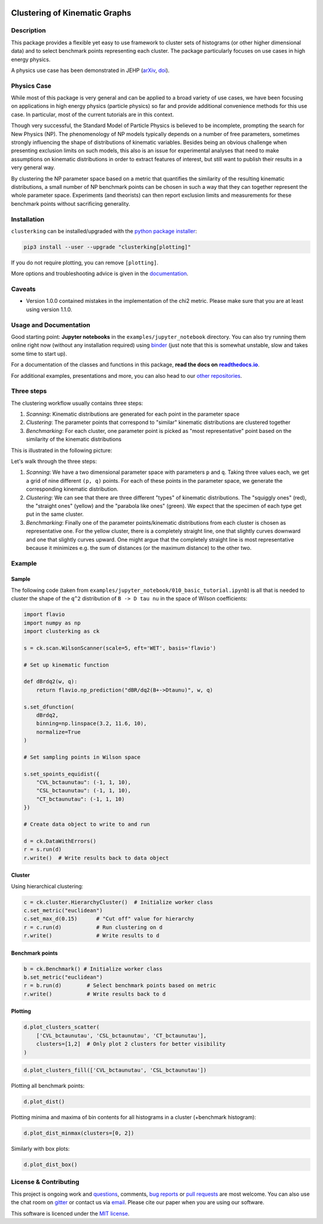 .. note: Always use full path to image, from https://raw.githubusercontent.com/
   because it won't render on pypi and others otherwise if you use the relative
   path from this repo :(

.. image:: https://raw.githubusercontent.com/clusterking/clusterking/master/readme_assets/logo/logo.png
   :align: right

Clustering of Kinematic Graphs
==============================

|Build Status| |Pre-commit| |Coveralls| |Doc Status| |Pypi status| |Binder| |Chat| |License| |Black| |PR welcome|

.. |Build Status| image::  https://github.com/clusterking/clusterking/workflows/testing/badge.svg
   :target: https://github.com/clusterking/clusterking/actions
   :alt: CI

.. |Coveralls| image:: https://coveralls.io/repos/github/clusterking/clusterking/badge.svg?branch=master
   :target: https://coveralls.io/github/clusterking/clusterking?branch=master

.. |Doc Status| image:: https://readthedocs.org/projects/clusterking/badge/?version=latest
   :target: https://clusterking.readthedocs.io/
   :alt: Documentation

.. |Pypi Status| image:: https://badge.fury.io/py/clusterking.svg
   :target: https://pypi.org/project/clusterking/
   :alt: Pypi

.. |Binder| image:: https://raw.githubusercontent.com/clusterking/clusterking/master/readme_assets/badges/png/binder.png
   :target: https://mybinder.org/v2/gh/clusterking/clusterking/master?filepath=examples%2Fjupyter_notebooks
   :alt: Binder

.. |Chat| image:: https://raw.githubusercontent.com/clusterking/clusterking/master/readme_assets/badges/png/gitter.png
   :target: https://gitter.im/clusterking/community
   :alt: Gitter

.. |License| image:: https://raw.githubusercontent.com/clusterking/clusterking/master/readme_assets/badges/png/license.png
   :target: https://github.com/clusterking/clusterking/blob/master/LICENSE.txt
   :alt: License

.. |Black| image:: https://raw.githubusercontent.com/clusterking/clusterking/master/readme_assets/badges/png/black.png
   :target: https://github.com/python/black
   :alt: Black

.. |Pre-commit| image:: https://results.pre-commit.ci/badge/github/clusterking/clusterking/master.svg
   :target: https://results.pre-commit.ci/latest/github/clusterking/clusterking/master
   :alt: Pre-commit status

.. |PR welcome| image:: https://img.shields.io/badge/PR-Welcome-%23FF8300.svg
   :target: https://git-scm.com/book/en/v2/GitHub-Contributing-to-a-Project
   :alt: PR welcome

.. start-body

Description
-----------

This package provides a flexible yet easy to use framework to cluster sets of
histograms (or other higher dimensional data) and to select benchmark points
representing each cluster. The package particularly focuses on use cases in
high energy physics.

A physics use case has been demonstrated in JEHP (`arXiv <https://arxiv.org/abs/1909.11088>`_, `doi <https://doi.org/10.1007/JHEP04(2020)007>`_).

Physics Case
------------

While most of this package is very general and can be applied to a broad variety
of use cases, we have been focusing on applications in high energy physics
(particle physics) so far and provide additional convenience methods for this
use case. In particular, most of the current tutorials are in this context.

Though very successful, the Standard Model of Particle Physics is believed to
be incomplete, prompting the search for New Physics (NP). The phenomenology
of NP models typically depends on a number of free parameters, sometimes
strongly influencing the shape of distributions of kinematic variables.
Besides being an obvious challenge when presenting exclusion limits on such
models, this also is an issue for experimental analyses that need to make
assumptions on kinematic distributions in order to extract features of
interest, but still want to publish their results in a very general way.

By clustering the NP parameter space based on a metric that quantifies the
similarity of the resulting kinematic distributions, a small number of NP
benchmark points can be chosen in such a way that they can together represent
the whole parameter space. Experiments (and theorists) can then report
exclusion limits and measurements for these benchmark points without
sacrificing generality.

Installation
------------

``clusterking`` can be installed/upgraded with the `python package installer <https://pip.pypa.io/en/stable/>`_:

.. code:: sh

    pip3 install --user --upgrade "clusterking[plotting]"

If you do not require plotting, you can remove ``[plotting]``.

More options and troubleshooting advice is given in the `documentation <https://clusterking.readthedocs.io/en/latest/installation.html>`_.

Caveats
-------

* Version 1.0.0 contained mistakes in the implementation of the chi2 metric. Please make sure
  that you are at least using version 1.1.0.

Usage and Documentation
-----------------------

Good starting point: **Jupyter notebooks** in the ``examples/jupyter_notebook`` directory.
You can also try running them online right now (without any installation required) using
|binder2|_ (just note that this is somewhat unstable, slow and takes some time
to start up).

.. |binder2| replace:: binder
.. _binder2: https://mybinder.org/v2/gh/clusterking/clusterking/master?filepath=examples%2Fjupyter_notebooks

.. _run online using binder: https://mybinder.org/v2/gh/clusterking/clusterking/master?filepath=examples%2Fjupyter_notebooks

For a documentation of the classes and functions in this package, **read the docs on** |readthedocs.io|_.

.. |readthedocs.io| replace:: **readthedocs.io**
.. _readthedocs.io: https://clusterking.readthedocs.io/

For additional examples, presentations and more, you can also head to our `other repositories`_.

.. _other repositories: https://github.com/clusterking

Three steps
-----------

The clustering workflow usually contains three steps:

1. *Scanning*: Kinematic distributions are generated for each point in the parameter space
2. *Clustering*: The parameter points that correspond to "similar" kinematic distributions are clustered together
3. *Benchmarking*: For each cluster, one parameter point is picked as "most representative" point based on the similarity of the kinematic distributions

This is illustrated in the following picture:

.. image:: https://raw.githubusercontent.com/clusterking/clusterking/master/readme_assets/three_steps.png

Let's walk through the three steps:

1. *Scanning*: We have a two dimensional parameter space with parameters ``p`` and ``q``.
   Taking three values each, we get a grid of nine different ``(p, q)`` points.
   For each of these points in the parameter space, we generate the corresponding kinematic
   distribution.
2. *Clustering*: We can see that there are three different "types" of kinematic distributions.
   The "squiggly ones" (red), the "straight ones" (yellow) and the "parabola like ones" (green).
   We expect that the specimen of each type get put in the same cluster.
3. *Benchmarking*: Finally one of the parameter points/kinematic distributions from each
   cluster is chosen as representative one. For the yellow cluster, there is a completely straight
   line, one that slightly curves downward and one that slightly curves upward. One might argue
   that the completely straight line is most representative because it minimizes e.g. the sum of
   distances (or the maximum distance) to the other two.

Example
-------

Sample
~~~~~~

The following code (taken from ``examples/jupyter_notebook/010_basic_tutorial.ipynb``) is all that
is needed to cluster the shape of the ``q^2`` distribution of ``B -> D tau nu``
in the space of Wilson coefficients:

.. code:: python

   import flavio
   import numpy as np
   import clusterking as ck

   s = ck.scan.WilsonScanner(scale=5, eft='WET', basis='flavio')

   # Set up kinematic function

   def dBrdq2(w, q):
       return flavio.np_prediction("dBR/dq2(B+->Dtaunu)", w, q)

   s.set_dfunction(
       dBrdq2,
       binning=np.linspace(3.2, 11.6, 10),
       normalize=True
   )

   # Set sampling points in Wilson space

   s.set_spoints_equidist({
       "CVL_bctaunutau": (-1, 1, 10),
       "CSL_bctaunutau": (-1, 1, 10),
       "CT_bctaunutau": (-1, 1, 10)
   })

   # Create data object to write to and run

   d = ck.DataWithErrors()
   r = s.run(d)
   r.write()  # Write results back to data object

Cluster
~~~~~~~

Using hierarchical clustering:

.. code:: python

   c = ck.cluster.HierarchyCluster()  # Initialize worker class
   c.set_metric("euclidean")
   c.set_max_d(0.15)      # "Cut off" value for hierarchy
   r = c.run(d)           # Run clustering on d
   r.write()              # Write results to d

Benchmark points
~~~~~~~~~~~~~~~~

.. code:: python

   b = ck.Benchmark() # Initialize worker class
   b.set_metric("euclidean")
   r = b.run(d)        # Select benchmark points based on metric
   r.write()           # Write results back to d

Plotting
~~~~~~~~

.. code:: python

    d.plot_clusters_scatter(
        ['CVL_bctaunutau', 'CSL_bctaunutau', 'CT_bctaunutau'],
        clusters=[1,2]  # Only plot 2 clusters for better visibility
    )

.. image:: https://raw.githubusercontent.com/clusterking/clusterking/master/readme_assets/plots/scatter_3d_02.png

.. code:: python

    d.plot_clusters_fill(['CVL_bctaunutau', 'CSL_bctaunutau'])

.. image:: https://raw.githubusercontent.com/clusterking/clusterking/master/readme_assets/plots/fill_2d.png

Plotting all benchmark points:

.. code:: python

    d.plot_dist()

.. image:: https://raw.githubusercontent.com/clusterking/clusterking/master/readme_assets/plots/all_bcurves.png

Plotting minima and maxima of bin contents for all histograms in a cluster (+benchmark histogram):

.. code:: python

    d.plot_dist_minmax(clusters=[0, 2])

.. image:: https://raw.githubusercontent.com/clusterking/clusterking/master/readme_assets/plots/minmax_02.png

Similarly with box plots:

.. code:: python

   d.plot_dist_box()

.. image:: https://raw.githubusercontent.com/clusterking/clusterking/master/readme_assets/plots/box_plot.png

License & Contributing
----------------------

This project is ongoing work and questions_, comments,
`bug reports`_ or `pull requests`_ are most welcome. You can also use the chat
room on gitter_ or contact us via email_.
Please cite our paper when you are using our software.

.. _email: mailto:clusterkinematics@gmail.com
.. _gitter: https://gitter.im/clusterking/community
.. _questions: https://github.com/clusterking/clusterking/issues
.. _bug reports: https://github.com/clusterking/clusterking/issues
.. _pull requests: https://github.com/clusterking/clusterking/pulls

This software is licenced under the `MIT license`_.

.. _MIT  license: https://github.com/clusterking/clusterking/blob/master/LICENSE.txt

.. end-body
